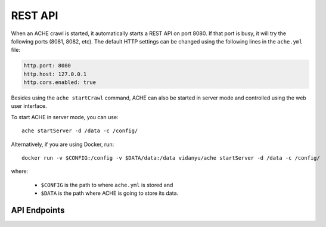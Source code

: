 .. _restapi:

REST API
#################

When an ACHE crawl is started, it automatically starts a REST API on port 8080.
If that port is busy, it will try the following ports (8081, 8082, etc).
The default HTTP settings can be changed using the following lines in the
``ache.yml`` file:

.. sourcecode:: yaml

  http.port: 8080
  http.host: 127.0.0.1
  http.cors.enabled: true

Besides using the ``ache startCrawl`` command, ACHE can also be started in server
mode and controlled using the web user interface.

To start ACHE in server mode, you can use::

    ache startServer -d /data -c /config/

Alternatively, if you are using Docker, run::

    docker run -v $CONFIG:/config -v $DATA/data:/data vidanyu/ache startServer -d /data -c /config/

where:

 * ``$CONFIG`` is the path to where ``ache.yml`` is stored and
 * ``$DATA`` is the path where ACHE is going to store its data.

API Endpoints
-------------

.. http:post:: /startCrawl

    Starts a crawl.

    :reqjson string crawlType: Type of crawl to be started. Either ``DeepCrawl`` or ``FocusedCrawl``.
    :reqjson string model: (**Required for FocusedCrawl**) A base64 encoded string of the zipped model file.
      The zip file should contain the model files (``pageclassifier.yml``) and
      the seed file (``*_seeds.txt``).
    :reqjson array seeds: (**Required for DeepCrawl**) An array of strings. Each string must be a
      fully-qualified URL that will be used starting point of the crawl.

    Request body example for DeepCrawl:

    .. sourcecode:: js

      {
        "crawlType": "DeepCrawl",
        "seeds": ["http://en.wikipedia.org/", "http://example.com/"],
        "model": null
      }

    Request body example for FocusedCrawl:

    .. sourcecode:: js

      {
        "crawlType": "FocusedCrawl",
        "seeds": null,
        "model": "<Base64 encoded zipped model file>"
      }



.. http:get:: /status

    Returns the status of the currently running crawl.



.. http:get:: /metrics

    Returns detailed runtime metrics of the current crawler execution.



.. http:get:: /stopCrawl

    Stops the crawler execution if there is a crawler running.

    :query boolean awaitStopped: One of ``true`` or ``false`` (default).
      Indicates whether the request should block until the crawler is completely stopped.



.. http:post:: /seeds

    Adds more seeds to the crawl if there is a crawler running.

    :reqjson array seeds: An array containing the URLs to be added to the crawl
      that is currently running.


    Request body example:

    .. sourcecode:: js

      {
        "seeds": ["http://en.wikipedia.org/", "http://example.com/"]
      }
